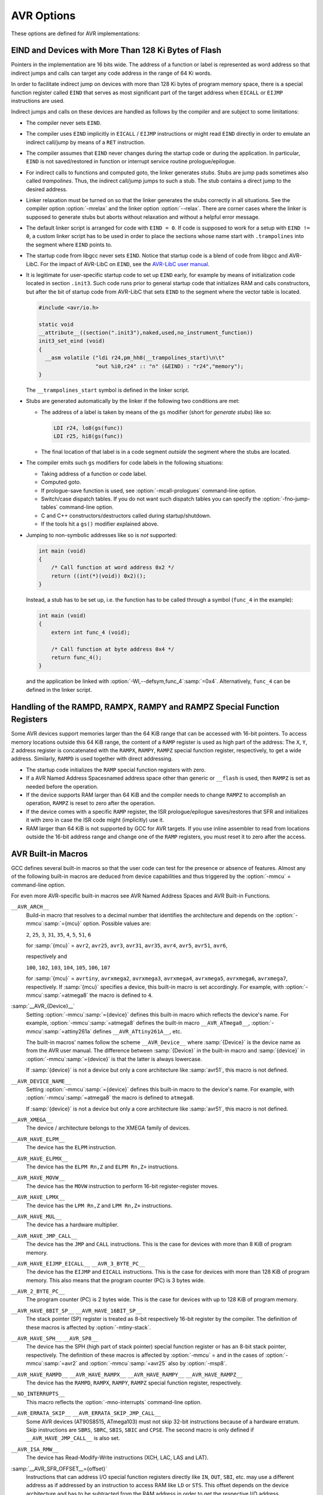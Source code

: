 ..
  Copyright 1988-2021 Free Software Foundation, Inc.
  This is part of the GCC manual.
  For copying conditions, see the GPL license file

.. _avr-options:

AVR Options
^^^^^^^^^^^

.. index:: AVR Options

These options are defined for AVR implementations:

.. option:: -mmcu=mcu

  Specify Atmel AVR instruction set architectures (ISA) or MCU type.

  The default for this option is :samp:`avr2`.

  GCC supports the following AVR devices and ISAs:

  .. This file is generated automatically using
     gcc/config/avr/gen-avr-mmcu-texi.c from:
      c	 gcc/config/avr/avr-arch.h
      c	 gcc/config/avr/avr-devices.c
      c	 gcc/config/avr/avr-mcus.def
     Please do not edit manually.

  ``avr2``
    'Classic' devices with up to 8 KiB of program memory.

    :samp:`{mcu}` = ``attiny22``, ``attiny26``, ``at90s2313``, ``at90s2323``, ``at90s2333``, ``at90s2343``, ``at90s4414``, ``at90s4433``, ``at90s4434``, ``at90c8534``, ``at90s8515``, ``at90s8535``.

  ``avr25``
    'Classic' devices with up to 8 KiB of program memory and with the ``MOVW`` instruction.

    :samp:`{mcu}` = ``attiny13``, ``attiny13a``, ``attiny24``, ``attiny24a``, ``attiny25``, ``attiny261``, ``attiny261a``, ``attiny2313``, ``attiny2313a``, ``attiny43u``, ``attiny44``, ``attiny44a``, ``attiny45``, ``attiny48``, ``attiny441``, ``attiny461``, ``attiny461a``, ``attiny4313``, ``attiny84``, ``attiny84a``, ``attiny85``, ``attiny87``, ``attiny88``, ``attiny828``, ``attiny841``, ``attiny861``, ``attiny861a``, ``ata5272``, ``ata6616c``, ``at86rf401``.

  ``avr3``
    'Classic' devices with 16 KiB up to 64 KiB of program memory.

    :samp:`{mcu}` = ``at76c711``, ``at43usb355``.

  ``avr31``
    'Classic' devices with 128 KiB of program memory.

    :samp:`{mcu}` = ``atmega103``, ``at43usb320``.

  ``avr35``
    'Classic' devices with 16 KiB up to 64 KiB of program memory and with the ``MOVW`` instruction.

    :samp:`{mcu}` = ``attiny167``, ``attiny1634``, ``atmega8u2``, ``atmega16u2``, ``atmega32u2``, ``ata5505``, ``ata6617c``, ``ata664251``, ``at90usb82``, ``at90usb162``.

  ``avr4``
    'Enhanced' devices with up to 8 KiB of program memory.

    :samp:`{mcu}` = ``atmega48``, ``atmega48a``, ``atmega48p``, ``atmega48pa``, ``atmega48pb``, ``atmega8``, ``atmega8a``, ``atmega8hva``, ``atmega88``, ``atmega88a``, ``atmega88p``, ``atmega88pa``, ``atmega88pb``, ``atmega8515``, ``atmega8535``, ``ata6285``, ``ata6286``, ``ata6289``, ``ata6612c``, ``at90pwm1``, ``at90pwm2``, ``at90pwm2b``, ``at90pwm3``, ``at90pwm3b``, ``at90pwm81``.

  ``avr5``
    'Enhanced' devices with 16 KiB up to 64 KiB of program memory.

    :samp:`{mcu}` = ``atmega16``, ``atmega16a``, ``atmega16hva``, ``atmega16hva2``, ``atmega16hvb``, ``atmega16hvbrevb``, ``atmega16m1``, ``atmega16u4``, ``atmega161``, ``atmega162``, ``atmega163``, ``atmega164a``, ``atmega164p``, ``atmega164pa``, ``atmega165``, ``atmega165a``, ``atmega165p``, ``atmega165pa``, ``atmega168``, ``atmega168a``, ``atmega168p``, ``atmega168pa``, ``atmega168pb``, ``atmega169``, ``atmega169a``, ``atmega169p``, ``atmega169pa``, ``atmega32``, ``atmega32a``, ``atmega32c1``, ``atmega32hvb``, ``atmega32hvbrevb``, ``atmega32m1``, ``atmega32u4``, ``atmega32u6``, ``atmega323``, ``atmega324a``, ``atmega324p``, ``atmega324pa``, ``atmega325``, ``atmega325a``, ``atmega325p``, ``atmega325pa``, ``atmega328``, ``atmega328p``, ``atmega328pb``, ``atmega329``, ``atmega329a``, ``atmega329p``, ``atmega329pa``, ``atmega3250``, ``atmega3250a``, ``atmega3250p``, ``atmega3250pa``, ``atmega3290``, ``atmega3290a``, ``atmega3290p``, ``atmega3290pa``, ``atmega406``, ``atmega64``, ``atmega64a``, ``atmega64c1``, ``atmega64hve``, ``atmega64hve2``, ``atmega64m1``, ``atmega64rfr2``, ``atmega640``, ``atmega644``, ``atmega644a``, ``atmega644p``, ``atmega644pa``, ``atmega644rfr2``, ``atmega645``, ``atmega645a``, ``atmega645p``, ``atmega649``, ``atmega649a``, ``atmega649p``, ``atmega6450``, ``atmega6450a``, ``atmega6450p``, ``atmega6490``, ``atmega6490a``, ``atmega6490p``, ``ata5795``, ``ata5790``, ``ata5790n``, ``ata5791``, ``ata6613c``, ``ata6614q``, ``ata5782``, ``ata5831``, ``ata8210``, ``ata8510``, ``ata5702m322``, ``at90pwm161``, ``at90pwm216``, ``at90pwm316``, ``at90can32``, ``at90can64``, ``at90scr100``, ``at90usb646``, ``at90usb647``, ``at94k``, ``m3000``.

  ``avr51``
    'Enhanced' devices with 128 KiB of program memory.

    :samp:`{mcu}` = ``atmega128``, ``atmega128a``, ``atmega128rfa1``, ``atmega128rfr2``, ``atmega1280``, ``atmega1281``, ``atmega1284``, ``atmega1284p``, ``atmega1284rfr2``, ``at90can128``, ``at90usb1286``, ``at90usb1287``.

  ``avr6``
    'Enhanced' devices with 3-byte PC, i.e. with more than 128 KiB of program memory.

    :samp:`{mcu}` = ``atmega256rfr2``, ``atmega2560``, ``atmega2561``, ``atmega2564rfr2``.

  ``avrxmega2``
    'XMEGA' devices with more than 8 KiB and up to 64 KiB of program memory.

    :samp:`{mcu}` = ``atxmega8e5``, ``atxmega16a4``, ``atxmega16a4u``, ``atxmega16c4``, ``atxmega16d4``, ``atxmega16e5``, ``atxmega32a4``, ``atxmega32a4u``, ``atxmega32c3``, ``atxmega32c4``, ``atxmega32d3``, ``atxmega32d4``, ``atxmega32e5``.

  ``avrxmega3``
    'XMEGA' devices with up to 64 KiB of combined program memory and RAM, and with program memory visible in the RAM address space.

    :samp:`{mcu}` = ``attiny202``, ``attiny204``, ``attiny212``, ``attiny214``, ``attiny402``, ``attiny404``, ``attiny406``, ``attiny412``, ``attiny414``, ``attiny416``, ``attiny417``, ``attiny804``, ``attiny806``, ``attiny807``, ``attiny814``, ``attiny816``, ``attiny817``, ``attiny1604``, ``attiny1606``, ``attiny1607``, ``attiny1614``, ``attiny1616``, ``attiny1617``, ``attiny3214``, ``attiny3216``, ``attiny3217``, ``atmega808``, ``atmega809``, ``atmega1608``, ``atmega1609``, ``atmega3208``, ``atmega3209``, ``atmega4808``, ``atmega4809``.

  ``avrxmega4``
    'XMEGA' devices with more than 64 KiB and up to 128 KiB of program memory.

    :samp:`{mcu}` = ``atxmega64a3``, ``atxmega64a3u``, ``atxmega64a4u``, ``atxmega64b1``, ``atxmega64b3``, ``atxmega64c3``, ``atxmega64d3``, ``atxmega64d4``.

  ``avrxmega5``
    'XMEGA' devices with more than 64 KiB and up to 128 KiB of program memory and more than 64 KiB of RAM.

    :samp:`{mcu}` = ``atxmega64a1``, ``atxmega64a1u``.

  ``avrxmega6``
    'XMEGA' devices with more than 128 KiB of program memory.

    :samp:`{mcu}` = ``atxmega128a3``, ``atxmega128a3u``, ``atxmega128b1``, ``atxmega128b3``, ``atxmega128c3``, ``atxmega128d3``, ``atxmega128d4``, ``atxmega192a3``, ``atxmega192a3u``, ``atxmega192c3``, ``atxmega192d3``, ``atxmega256a3``, ``atxmega256a3b``, ``atxmega256a3bu``, ``atxmega256a3u``, ``atxmega256c3``, ``atxmega256d3``, ``atxmega384c3``, ``atxmega384d3``.

  ``avrxmega7``
    'XMEGA' devices with more than 128 KiB of program memory and more than 64 KiB of RAM.

    :samp:`{mcu}` = ``atxmega128a1``, ``atxmega128a1u``, ``atxmega128a4u``.

  ``avrtiny``
    'TINY' Tiny core devices with 512 B up to 4 KiB of program memory.

    :samp:`{mcu}` = ``attiny4``, ``attiny5``, ``attiny9``, ``attiny10``, ``attiny20``, ``attiny40``.

  ``avr1``
    This ISA is implemented by the minimal AVR core and supported for assembler only.

    :samp:`{mcu}` = ``attiny11``, ``attiny12``, ``attiny15``, ``attiny28``, ``at90s1200``.

.. option:: -mabsdata

  Assume that all data in static storage can be accessed by LDS / STS
  instructions.  This option has only an effect on reduced Tiny devices like
  ATtiny40.  See also the :gcc-attr:`absdata`
  AVR Variable Attributesvariable attribute.

.. option:: -maccumulate-args

  Accumulate outgoing function arguments and acquire/release the needed
  stack space for outgoing function arguments once in function
  prologue/epilogue.  Without this option, outgoing arguments are pushed
  before calling a function and popped afterwards.

  Popping the arguments after the function call can be expensive on
  AVR so that accumulating the stack space might lead to smaller
  executables because arguments need not be removed from the
  stack after such a function call.

  This option can lead to reduced code size for functions that perform
  several calls to functions that get their arguments on the stack like
  calls to printf-like functions.

.. option:: -mbranch-cost=cost

  Set the branch costs for conditional branch instructions to
  :samp:`{cost}`.  Reasonable values for :samp:`{cost}` are small, non-negative
  integers. The default branch cost is 0.

.. option:: -mcall-prologues

  Functions prologues/epilogues are expanded as calls to appropriate
  subroutines.  Code size is smaller.

.. option:: -mdouble=bits

  Set the size (in bits) of the ``double`` or ``long double`` type,
  respectively.  Possible values for :samp:`{bits}` are 32 and 64.
  Whether or not a specific value for :samp:`{bits}` is allowed depends on
  the ``--with-double=`` and ``--with-long-double=``
  `configure options <https://gcc.gnu.org/install/configure.html#avr>`_,
  and the same applies for the default values of the options.

.. option:: -mgas-isr-prologues

  Interrupt service routines (ISRs) may use the ``__gcc_isr`` pseudo
  instruction supported by GNU Binutils.
  If this option is on, the feature can still be disabled for individual
  ISRs by means of the AVR Function Attributes:gcc-attr:`no_gccisr`
  function attribute.  This feature is activated per default
  if optimization is on (but not with :option:`-Og`, see :ref:`optimize-options`),
  and if GNU Binutils support `PR21683 <https://sourceware.org/PR21683>`_.

.. option:: -mint8

  Assume ``int`` to be 8-bit integer.  This affects the sizes of all types: a
  ``char`` is 1 byte, an ``int`` is 1 byte, a ``long`` is 2 bytes,
  and ``long long`` is 4 bytes.  Please note that this option does not
  conform to the C standards, but it results in smaller code
  size.

.. option:: -mmain-is-OS_task

  Do not save registers in ``main``.  The effect is the same like
  attaching attribute AVR Function Attributes``OS_task``
  to ``main``. It is activated per default if optimization is on.

.. option:: -mn-flash=num

  Assume that the flash memory has a size of 
  :samp:`{num}` times 64 KiB.

.. option:: -mno-interrupts

  Generated code is not compatible with hardware interrupts.
  Code size is smaller.

.. option:: -mrelax

  Try to replace ``CALL`` resp. ``JMP`` instruction by the shorter
  ``RCALL`` resp. ``RJMP`` instruction if applicable.
  Setting :option:`-mrelax` just adds the :option:`--mlink-relax` option to
  the assembler's command line and the :option:`--relax` option to the
  linker's command line.

  Jump relaxing is performed by the linker because jump offsets are not
  known before code is located. Therefore, the assembler code generated by the
  compiler is the same, but the instructions in the executable may
  differ from instructions in the assembler code.

  Relaxing must be turned on if linker stubs are needed, see the
  section on ``EIND`` and linker stubs below.

.. option:: -mrmw

  Assume that the device supports the Read-Modify-Write
  instructions ``XCH``, ``LAC``, ``LAS`` and ``LAT``.

.. option:: -mshort-calls

  Assume that ``RJMP`` and ``RCALL`` can target the whole
  program memory.

  This option is used internally for multilib selection.  It is
  not an optimization option, and you don't need to set it by hand.

.. option:: -msp8

  Treat the stack pointer register as an 8-bit register,
  i.e. assume the high byte of the stack pointer is zero.
  In general, you don't need to set this option by hand.

  This option is used internally by the compiler to select and
  build multilibs for architectures ``avr2`` and ``avr25``.
  These architectures mix devices with and without ``SPH``.
  For any setting other than :option:`-mmcu`:samp:`=avr2` or :option:`-mmcu`:samp:`=avr25`
  the compiler driver adds or removes this option from the compiler
  proper's command line, because the compiler then knows if the device
  or architecture has an 8-bit stack pointer and thus no ``SPH``
  register or not.

.. option:: -mstrict-X

  Use address register ``X`` in a way proposed by the hardware.  This means
  that ``X`` is only used in indirect, post-increment or
  pre-decrement addressing.

  Without this option, the ``X`` register may be used in the same way
  as ``Y`` or ``Z`` which then is emulated by additional
  instructions.  
  For example, loading a value with ``X+const`` addressing with a
  small non-negative ``const < 64`` to a register :samp:`{Rn}` is
  performed as

  .. code-block:: c++

    adiw r26, const   ; X += const
    ld   Rn, X        ; Rn = *X
    sbiw r26, const   ; X -= const

.. option:: -mtiny-stack

  Only change the lower 8 bits of the stack pointer.

.. option:: -mfract-convert-truncate

  Allow to use truncation instead of rounding towards zero for fractional fixed-point types.

.. option:: -nodevicelib

  Don't link against AVR-LibC's device specific library ``lib<mcu>.a``.

.. option:: -nodevicespecs

  Don't add :option:`-specs`:samp:`=device-specs/specs-{mcu}` to the compiler driver's
  command line.  The user takes responsibility for supplying the sub-processes
  like compiler proper, assembler and linker with appropriate command line
  options.  This means that the user has to supply her private device specs
  file by means of :option:`-specs`:samp:`={path-to-specs-file}`.  There is no
  more need for option :option:`-mmcu`:samp:`={mcu}`.

  This option can also serve as a replacement for the older way of
  specifying custom device-specs files that needed :option:`-B `:samp:`{some-path}` to point to a directory
  which contains a folder named ``device-specs`` which contains a specs file named
  ``specs-mcu``, where :samp:`{mcu}` was specified by :option:`-mmcu`:samp:`={mcu}`.

.. option:: -Waddr-space-convert

  Warn about conversions between address spaces in the case where the
  resulting address space is not contained in the incoming address space.

.. option:: -Wno-addr-space-convert

  Default setting; overrides :option:`-Waddr-space-convert`.

.. option:: -Wmisspelled-isr

  Warn if the ISR is misspelled, i.e. without __vector prefix.
  Enabled by default.

.. option:: -Wno-misspelled-isr

  Default setting; overrides :option:`-Wmisspelled-isr`.

EIND and Devices with More Than 128 Ki Bytes of Flash
~~~~~~~~~~~~~~~~~~~~~~~~~~~~~~~~~~~~~~~~~~~~~~~~~~~~~

.. index:: EIND

Pointers in the implementation are 16 bits wide.
The address of a function or label is represented as word address so
that indirect jumps and calls can target any code address in the
range of 64 Ki words.

In order to facilitate indirect jump on devices with more than 128 Ki
bytes of program memory space, there is a special function register called
``EIND`` that serves as most significant part of the target address
when ``EICALL`` or ``EIJMP`` instructions are used.

Indirect jumps and calls on these devices are handled as follows by
the compiler and are subject to some limitations:

* The compiler never sets ``EIND``.

* The compiler uses ``EIND`` implicitly in ``EICALL`` / ``EIJMP``
  instructions or might read ``EIND`` directly in order to emulate an
  indirect call/jump by means of a ``RET`` instruction.

* The compiler assumes that ``EIND`` never changes during the startup
  code or during the application. In particular, ``EIND`` is not
  saved/restored in function or interrupt service routine
  prologue/epilogue.

* For indirect calls to functions and computed goto, the linker
  generates *stubs*. Stubs are jump pads sometimes also called
  *trampolines*. Thus, the indirect call/jump jumps to such a stub.
  The stub contains a direct jump to the desired address.

* Linker relaxation must be turned on so that the linker generates
  the stubs correctly in all situations. See the compiler option
  :option:`-mrelax` and the linker option :option:`--relax`.
  There are corner cases where the linker is supposed to generate stubs
  but aborts without relaxation and without a helpful error message.

* The default linker script is arranged for code with ``EIND = 0``.
  If code is supposed to work for a setup with ``EIND != 0``, a custom
  linker script has to be used in order to place the sections whose
  name start with ``.trampolines`` into the segment where ``EIND``
  points to.

* The startup code from libgcc never sets ``EIND``.
  Notice that startup code is a blend of code from libgcc and AVR-LibC.
  For the impact of AVR-LibC on ``EIND``, see the
  `AVR-LibC user manual <http://nongnu.org/avr-libc/user-manual/>`_.

* It is legitimate for user-specific startup code to set up ``EIND``
  early, for example by means of initialization code located in
  section ``.init3``. Such code runs prior to general startup code
  that initializes RAM and calls constructors, but after the bit
  of startup code from AVR-LibC that sets ``EIND`` to the segment
  where the vector table is located.

  .. code-block:: c++

    #include <avr/io.h>

    static void
    __attribute__((section(".init3"),naked,used,no_instrument_function))
    init3_set_eind (void)
    {
      __asm volatile ("ldi r24,pm_hh8(__trampolines_start)\n\t"
                      "out %i0,r24" :: "n" (&EIND) : "r24","memory");
    }

  The ``__trampolines_start`` symbol is defined in the linker script.

* Stubs are generated automatically by the linker if
  the following two conditions are met:

  * The address of a label is taken by means of the ``gs`` modifier
    (short for *generate stubs*) like so:

    .. code-block:: c++

      LDI r24, lo8(gs(func))
      LDI r25, hi8(gs(func))

  * The final location of that label is in a code segment
    *outside* the segment where the stubs are located.

* The compiler emits such ``gs`` modifiers for code labels in the
  following situations:

  * Taking address of a function or code label.

  * Computed goto.

  * If prologue-save function is used, see :option:`-mcall-prologues`
    command-line option.

  * Switch/case dispatch tables. If you do not want such dispatch
    tables you can specify the :option:`-fno-jump-tables` command-line option.

  * C and C++ constructors/destructors called during startup/shutdown.

  * If the tools hit a ``gs()`` modifier explained above.

* Jumping to non-symbolic addresses like so is *not* supported:

  .. code-block:: c++

    int main (void)
    {
        /* Call function at word address 0x2 */
        return ((int(*)(void)) 0x2)();
    }

  Instead, a stub has to be set up, i.e. the function has to be called
  through a symbol (``func_4`` in the example):

  .. code-block:: c++

    int main (void)
    {
        extern int func_4 (void);

        /* Call function at byte address 0x4 */
        return func_4();
    }

  and the application be linked with :option:`-Wl,--defsym,func_4`:samp:`=0x4`.
  Alternatively, ``func_4`` can be defined in the linker script.

Handling of the RAMPD, RAMPX, RAMPY and RAMPZ Special Function Registers
~~~~~~~~~~~~~~~~~~~~~~~~~~~~~~~~~~~~~~~~~~~~~~~~~~~~~~~~~~~~~~~~~~~~~~~~

.. index:: RAMPD

.. index:: RAMPX

.. index:: RAMPY

.. index:: RAMPZ

Some AVR devices support memories larger than the 64 KiB range
that can be accessed with 16-bit pointers.  To access memory locations
outside this 64 KiB range, the content of a ``RAMP``
register is used as high part of the address:
The ``X``, ``Y``, ``Z`` address register is concatenated
with the ``RAMPX``, ``RAMPY``, ``RAMPZ`` special function
register, respectively, to get a wide address. Similarly,
``RAMPD`` is used together with direct addressing.

* The startup code initializes the ``RAMP`` special function
  registers with zero.

* If a AVR Named Address Spacesnamed address space other than
  generic or ``__flash`` is used, then ``RAMPZ`` is set
  as needed before the operation.

* If the device supports RAM larger than 64 KiB and the compiler
  needs to change ``RAMPZ`` to accomplish an operation, ``RAMPZ``
  is reset to zero after the operation.

* If the device comes with a specific ``RAMP`` register, the ISR
  prologue/epilogue saves/restores that SFR and initializes it with
  zero in case the ISR code might (implicitly) use it.

* RAM larger than 64 KiB is not supported by GCC for AVR targets.
  If you use inline assembler to read from locations outside the
  16-bit address range and change one of the ``RAMP`` registers,
  you must reset it to zero after the access.

AVR Built-in Macros
~~~~~~~~~~~~~~~~~~~

GCC defines several built-in macros so that the user code can test
for the presence or absence of features.  Almost any of the following
built-in macros are deduced from device capabilities and thus
triggered by the :option:`-mmcu` = command-line option.

For even more AVR-specific built-in macros see
AVR Named Address Spaces and AVR Built-in Functions.

``__AVR_ARCH__``
  Build-in macro that resolves to a decimal number that identifies the
  architecture and depends on the :option:`-mmcu`:samp:`={mcu}` option.
  Possible values are:

  ``2``, ``25``, ``3``, ``31``, ``35``,
  ``4``, ``5``, ``51``, ``6``

  for :samp:`{mcu}` = ``avr2``, ``avr25``, ``avr3``, ``avr31``,
  ``avr35``, ``avr4``, ``avr5``, ``avr51``, ``avr6``,

  respectively and

  ``100``,
  ``102``, ``103``, ``104``,
  ``105``, ``106``, ``107``

  for :samp:`{mcu}` = ``avrtiny``,
  ``avrxmega2``, ``avrxmega3``, ``avrxmega4``,
  ``avrxmega5``, ``avrxmega6``, ``avrxmega7``, respectively.
  If :samp:`{mcu}` specifies a device, this built-in macro is set
  accordingly. For example, with :option:`-mmcu`:samp:`=atmega8` the macro is
  defined to ``4``.

:samp:`__AVR_{Device}__`
  Setting :option:`-mmcu`:samp:`={device}` defines this built-in macro which reflects
  the device's name. For example, :option:`-mmcu`:samp:`=atmega8` defines the
  built-in macro ``__AVR_ATmega8__``, :option:`-mmcu`:samp:`=attiny261a` defines
  ``__AVR_ATtiny261A__``, etc.

  The built-in macros' names follow
  the scheme ``__AVR_Device__`` where :samp:`{Device}` is
  the device name as from the AVR user manual. The difference between
  :samp:`{Device}` in the built-in macro and :samp:`{device}` in
  :option:`-mmcu`:samp:`={device}` is that the latter is always lowercase.

  If :samp:`{device}` is not a device but only a core architecture like
  :samp:`avr51`, this macro is not defined.

``__AVR_DEVICE_NAME__``
  Setting :option:`-mmcu`:samp:`={device}` defines this built-in macro to
  the device's name. For example, with :option:`-mmcu`:samp:`=atmega8` the macro
  is defined to ``atmega8``.

  If :samp:`{device}` is not a device but only a core architecture like
  :samp:`avr51`, this macro is not defined.

``__AVR_XMEGA__``
  The device / architecture belongs to the XMEGA family of devices.

``__AVR_HAVE_ELPM__``
  The device has the ``ELPM`` instruction.

``__AVR_HAVE_ELPMX__``
  The device has the ``ELPM Rn,Z`` and ``ELPM
  Rn,Z+`` instructions.

``__AVR_HAVE_MOVW__``
  The device has the ``MOVW`` instruction to perform 16-bit
  register-register moves.

``__AVR_HAVE_LPMX__``
  The device has the ``LPM Rn,Z`` and
  ``LPM Rn,Z+`` instructions.

``__AVR_HAVE_MUL__``
  The device has a hardware multiplier.

``__AVR_HAVE_JMP_CALL__``
  The device has the ``JMP`` and ``CALL`` instructions.
  This is the case for devices with more than 8 KiB of program
  memory.

``__AVR_HAVE_EIJMP_EICALL__`` ``__AVR_3_BYTE_PC__``
  The device has the ``EIJMP`` and ``EICALL`` instructions.
  This is the case for devices with more than 128 KiB of program memory.
  This also means that the program counter
  (PC) is 3 bytes wide.

``__AVR_2_BYTE_PC__``
  The program counter (PC) is 2 bytes wide. This is the case for devices
  with up to 128 KiB of program memory.

``__AVR_HAVE_8BIT_SP__`` ``__AVR_HAVE_16BIT_SP__``
  The stack pointer (SP) register is treated as 8-bit respectively
  16-bit register by the compiler.
  The definition of these macros is affected by :option:`-mtiny-stack`.

``__AVR_HAVE_SPH__`` ``__AVR_SP8__``
  The device has the SPH (high part of stack pointer) special function
  register or has an 8-bit stack pointer, respectively.
  The definition of these macros is affected by :option:`-mmcu` = and
  in the cases of :option:`-mmcu`:samp:`=avr2` and :option:`-mmcu`:samp:`=avr25` also
  by :option:`-msp8`.

``__AVR_HAVE_RAMPD__`` ``__AVR_HAVE_RAMPX__`` ``__AVR_HAVE_RAMPY__`` ``__AVR_HAVE_RAMPZ__``
  The device has the ``RAMPD``, ``RAMPX``, ``RAMPY``,
  ``RAMPZ`` special function register, respectively.

``__NO_INTERRUPTS__``
  This macro reflects the :option:`-mno-interrupts` command-line option.

``__AVR_ERRATA_SKIP__`` ``__AVR_ERRATA_SKIP_JMP_CALL__``
  Some AVR devices (AT90S8515, ATmega103) must not skip 32-bit
  instructions because of a hardware erratum.  Skip instructions are
  ``SBRS``, ``SBRC``, ``SBIS``, ``SBIC`` and ``CPSE``.
  The second macro is only defined if ``__AVR_HAVE_JMP_CALL__`` is also
  set.

``__AVR_ISA_RMW__``
  The device has Read-Modify-Write instructions (XCH, LAC, LAS and LAT).

:samp:`__AVR_SFR_OFFSET__={offset}`
  Instructions that can address I/O special function registers directly
  like ``IN``, ``OUT``, ``SBI``, etc. may use a different
  address as if addressed by an instruction to access RAM like ``LD``
  or ``STS``. This offset depends on the device architecture and has
  to be subtracted from the RAM address in order to get the
  respective I/O address.

``__AVR_SHORT_CALLS__``
  The :option:`-mshort-calls` command line option is set.

:samp:`__AVR_PM_BASE_ADDRESS__={addr}`
  Some devices support reading from flash memory by means of ``LD*``
  instructions.  The flash memory is seen in the data address space
  at an offset of ``__AVR_PM_BASE_ADDRESS__``.  If this macro
  is not defined, this feature is not available.  If defined,
  the address space is linear and there is no need to put
  ``.rodata`` into RAM.  This is handled by the default linker
  description file, and is currently available for
  ``avrtiny`` and ``avrxmega3``.  Even more convenient,
  there is no need to use address spaces like ``__flash`` or
  features like attribute :gcc-attr:`progmem` and ``pgm_read_*``.

``__WITH_AVRLIBC__``
  The compiler is configured to be used together with AVR-Libc.
  See the :option:`--with-avrlibc` configure option.

``__HAVE_DOUBLE_MULTILIB__``
  Defined if :option:`-mdouble` = acts as a multilib option.

``__HAVE_DOUBLE32__`` ``__HAVE_DOUBLE64__``
  Defined if the compiler supports 32-bit double resp. 64-bit double.
  The actual layout is specified by option :option:`-mdouble` =.

``__DEFAULT_DOUBLE__``
  The size in bits of ``double`` if :option:`-mdouble` = is not set.
  To test the layout of ``double`` in a program, use the built-in
  macro ``__SIZEOF_DOUBLE__``.

``__HAVE_LONG_DOUBLE32__`` ``__HAVE_LONG_DOUBLE64__`` ``__HAVE_LONG_DOUBLE_MULTILIB__`` ``__DEFAULT_LONG_DOUBLE__``
  Same as above, but for ``long double`` instead of ``double``.

``__WITH_DOUBLE_COMPARISON__``
  Reflects the ``--with-double-comparison={tristate|bool|libf7}``
  `configure option <https://gcc.gnu.org/install/configure.html#avr>`_
  and is defined to ``2`` or ``3``.

``__WITH_LIBF7_LIBGCC__`` ``__WITH_LIBF7_MATH__`` ``__WITH_LIBF7_MATH_SYMBOLS__``
  Reflects the ``--with-libf7={libgcc|math|math-symbols}``
  `configure option <https://gcc.gnu.org/install/configure.html#avr>`_.

